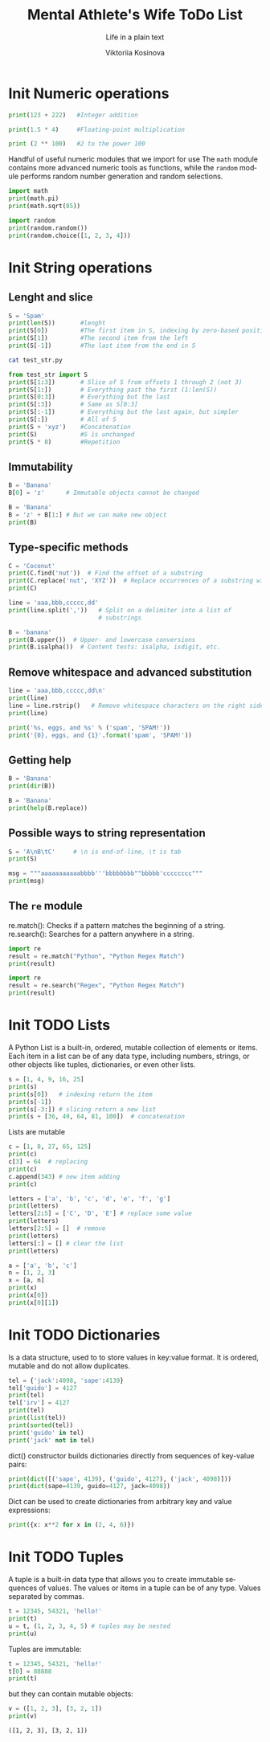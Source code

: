 #+AUTHOR:    Viktoriia Kosinova
#+TITLE:     Mental Athlete's Wife ToDo List
#+SUBTITLE:  Life in a plain text
#+EMAIL:     viqsiq@gmail.com
#+LANGUAGE: en
#+STARTUP: showall indent
#+PROPERTY: header-args :comments org
#+CATEGORY: Python
#+TODO: | AMPLE
#+TODO: RAW Init DP0 Todo DP1 Active | DONE
#+TODO: DELAY LAG RETARD | BARE

* Init Numeric operations
SCHEDULED: <2024-01-15 Mon>
#+begin_src python :results output
print(123 + 222)   #Integer addition
#+end_src

#+RESULTS:
: 345

#+begin_src python :results output
print(1.5 * 4)     #Floating-point multiplication
#+end_src

#+RESULTS:
: 6.0

#+begin_src python :results output
print (2 ** 100)   #2 to the power 100
#+end_src

#+RESULTS:
: 1267650600228229401496703205376

Handful of useful numeric modules that we import for use The =math=
module contains more advanced numeric tools as functions, while the
=random= module performs random number generation and random selections.
#+begin_src python :results output
  import math
  print(math.pi)
  print(math.sqrt(85))
#+end_src

#+RESULTS:
: 3.141592653589793
: 9.219544457292887


#+begin_src python :results output
  import random
  print(random.random())
  print(random.choice([1, 2, 3, 4]))
#+end_src

#+RESULTS:
: 0.7773632006937559
: 1

* Init String operations
SCHEDULED: <2024-01-16 Tue>

** Lenght and slice

#+begin_src python :results output
  S = 'Spam'
  print(len(S))       #lenght
  print(S[0])         #The first item in S, indexing by zero-based position
  print(S[1])         #The second item from the left
  print(S[-1])        #The last item from the end in S
#+end_src

#+RESULTS:
: 4
: S
: p
: m

#+begin_src sh :results output
  cat test_str.py
#+end_src

#+RESULTS:
: S = 'Spam'

#+begin_src python :results output
  from test_str import S
  print(S[1:3])       # Slice of S from offsets 1 through 2 (not 3)
  print(S[1:])        # Everything past the first (1:len(S))
  print(S[0:3])       # Everything but the last
  print(S[:3])        # Same as S[0:3]
  print(S[:-1])       # Everything but the last again, but simpler
  print(S[:])         # All of S
  print(S + 'xyz')    #Concatenation
  print(S)            #S is unchanged
  print(S * 8)        #Repetition
#+end_src

#+RESULTS:
: pa
: pam
: Spa
: Spa
: Spa
: Spam
: Spamxyz
: Spam
: SpamSpamSpamSpamSpamSpamSpamSpam

** Immutability

#+begin_src python :resuls output
  B = 'Banana'
  B[0] = 'z'      # Immutable objects cannot be changed
#+end_src

#+RESULTS:
TypeError: 'str' object does not support item assignment

#+begin_src python :results output
  B = 'Banana'
  B = 'z' + B[1:] # But we can make new object
  print(B)
#+end_src

#+RESULTS:
: zanana

** Type-specific methods

#+begin_src python :results output
  C = 'Coconut'
  print(C.find('nut'))  # Find the offset of a substring
  print(C.replace('nut', 'XYZ'))  # Replace occurrences of a substring with another
  print(C)
#+end_src

#+RESULTS:
: 4
: CocoXYZ
: Coconut

#+begin_src python :results output
  line = 'aaa,bbb,ccccc,dd'
  print(line.split(','))   # Split on a delimiter into a list of
                           # substrings
#+end_src

#+RESULTS:
: ['aaa', 'bbb', 'ccccc', 'dd']


#+begin_src python :results output
  B = 'banana'
  print(B.upper())  # Upper- and lowercase conversions
  print(B.isalpha())  # Content tests: isalpha, isdigit, etc.
#+end_src

#+RESULTS:
: BANANA
: True

** Remove whitespace and advanced substitution

#+begin_src python :results output
  line = 'aaa,bbb,ccccc,dd\n'
  print(line)
  line = line.rstrip()   # Remove whitespace characters on the right side
  print(line)
#+end_src

#+RESULTS:
: aaa,bbb,ccccc,dd
: 
: aaa,bbb,ccccc,dd


#+begin_src python :results output
  print('%s, eggs, and %s' % ('spam', 'SPAM!'))
  print('{0}, eggs, and {1}'.format('spam', 'SPAM!'))
#+end_src

#+RESULTS:
: spam, eggs, and SPAM!
: spam, eggs, and SPAM!

** Getting help

#+begin_src python :results output
  B = 'Banana'
  print(dir(B))
#+end_src

#+RESULTS:
: ['__add__', '__class__', '__contains__',
: '__delattr__', '__dir__', '__doc__', '__eq__',
: '__format__', '__ge__', '__getattribute__', '__getitem__',
: '__getnewargs__', '__gt__', '__hash__', '__init__',
: '__init_subclass__', '__iter__', '__le__', '__len__',
: '__lt__', '__mod__', '__mul__', '__ne__', '__new__',
: '__reduce__', '__reduce_ex__', '__repr__', '__rmod__', '__rmul__',
: '__setattr__', '__sizeof__', '__str__', '__subclasshook__', 'capitalize',
: 'casefold', 'center', 'count', 'encode', 'endswith', 'expandtabs',
: 'find', 'format', 'format_map', 'index', 'isalnum', 'isalpha',
: 'isascii', 'isdecimal', 'isdigit', 'isidentifier', 'islower',
: 'isnumeric', 'isprintable', 'isspace', 'istitle', 'isupper', 'join',
: 'ljust', 'lower', 'lstrip', 'maketrans', 'partition', 'removeprefix',
: 'removesuffix', 'replace', 'rfind', 'rindex', 'rjust', 'rpartition',
: 'rsplit', 'rstrip', 'split', 'splitlines', 'startswith', 'strip',
: 'swapcase', 'title', 'translate', 'upper', 'zfill']


#+begin_src python :results output
  B = 'Banana'
  print(help(B.replace))
#+end_src

#+RESULTS:
#+begin_example
Help on built-in function replace:

replace(old, new, count=-1, /) method of builtins.str instance
    Return a copy with all occurrences of substring old replaced by new.
    
      count
        Maximum number of occurrences to replace.
        -1 (the default value) means replace all occurrences.
    
    If the optional argument count is given, only the first count occurrences are
    replaced.

None
#+end_example

** Possible ways to string representation

#+begin_src python :results output
  S = 'A\nB\tC'     # \n is end-of-line, \t is tab
  print(S)
#+end_src

#+RESULTS:
: A
: B	C

#+begin_src python :results output
  msg = """aaaaaaaaaaabbbb'''bbbbbbbb""bbbbb'cccccccc"""
  print(msg)
#+end_src

#+RESULTS:
: aaaaaaaaaaabbbb'''bbbbbbbb""bbbbb'cccccccc

**  The ~re~ module

re.match(): Checks if a pattern matches the beginning of a string.
re.search(): Searches for a pattern anywhere in a string.

#+begin_src python :results output
  import re
  result = re.match("Python", "Python Regex Match")
  print(result)
#+end_src

#+RESULTS:
: <re.Match object; span=(0, 6), match='Python'>


#+begin_src python :results output
  import re
  result = re.search("Regex", "Python Regex Match")
  print(result)
#+end_src

#+RESULTS:
: <re.Match object; span=(7, 12), match='Regex'>

* Init TODO Lists
SCHEDULED: <2024-01-19 Fri>

A Python List is a built-in, ordered, mutable collection of elements
or items. Each item in a list can be of any data type, including
numbers, strings, or other objects like tuples, dictionaries, or even
other lists.

#+begin_src python :results output
  s = [1, 4, 9, 16, 25]
  print(s)
  print(s[0])   # indexing return the item
  print(s[-1])
  print(s[-3:]) # slicing return a new list
  print(s + [36, 49, 64, 81, 100])  # concatenation
#+end_src

#+RESULTS:
: [1, 4, 9, 16, 25]
: 1
: 25
: [9, 16, 25]
: [1, 4, 9, 16, 25, 36, 49, 64, 81, 100]

Lists are mutable

#+begin_src python :results output
  c = [1, 8, 27, 65, 125]
  print(c)
  c[3] = 64  # replacing
  print(c)
  c.append(343) # new item adding 
  print(c)
#+end_src

#+RESULTS:
: [1, 8, 27, 65, 125]
: [1, 8, 27, 64, 125]
: [1, 8, 27, 64, 125, 343]


#+begin_src python :results output
  letters = ['a', 'b', 'c', 'd', 'e', 'f', 'g']
  print(letters)
  letters[2:5] = ['C', 'D', 'E'] # replace some value
  print(letters)
  letters[2:5] = []  # remove
  print(letters)
  letters[:] = [] # clear the list
  print(letters)
#+end_src

#+RESULTS:
: ['a', 'b', 'c', 'd', 'e', 'f', 'g']
: ['a', 'b', 'C', 'D', 'E', 'f', 'g']
: ['a', 'b', 'f', 'g']
: []


#+begin_src python :results output
  a = ['a', 'b', 'c']
  n = [1, 2, 3]
  x = [a, n]
  print(x)
  print(x[0])
  print(x[0][1])
#+end_src

#+RESULTS:
: [['a', 'b', 'c'], [1, 2, 3]]
: ['a', 'b', 'c']
: b

* Init TODO Dictionaries
SCHEDULED: <2024-01-19 Fri>

Is a data structure, used to to store values in key:value format. It
is ordered, mutable and do not allow duplicates.

#+begin_src python :results output
  tel = {'jack':4098, 'sape':4139}
  tel['guido'] = 4127
  print(tel)
  tel['irv'] = 4127
  print(tel)
  print(list(tel))
  print(sorted(tel))
  print('guido' in tel)
  print('jack' not in tel)
#+end_src

#+RESULTS:
: {'jack': 4098, 'sape': 4139, 'guido': 4127}
: {'jack': 4098, 'sape': 4139, 'guido': 4127, 'irv': 4127}
: ['jack', 'sape', 'guido', 'irv']
: ['guido', 'irv', 'jack', 'sape']
: True
: False

dict() constructor builds dictionaries directly from sequences
of key-value pairs:

#+begin_src python :results output
  print(dict([('sape', 4139), ('guido', 4127), ('jack', 4098)]))
  print(dict(sape=4139, guido=4127, jack=4098))
#+end_src

#+RESULTS:
: {'sape': 4139, 'guido': 4127, 'jack': 4098}
: {'sape': 4139, 'guido': 4127, 'jack': 4098}

Dict can be used to create dictionaries from arbitrary key and value
expressions:

#+begin_src python :results output
print({x: x**2 for x in (2, 4, 6)})
#+end_src

#+RESULTS:
: {2: 4, 4: 16, 6: 36}

* Init TODO Tuples
SCHEDULED: <2024-01-23 Tue>

A tuple is a built-in data type that allows you to create immutable
sequences of values. The values or items in a tuple can be of any
type. Values separated by commas.

#+begin_src python :results output
  t = 12345, 54321, 'hello!'
  print(t)
  u = t, (1, 2, 3, 4, 5) # tuples may be nested
  print(u)
#+end_src

#+RESULTS:
: (12345, 54321, 'hello!')
: ((12345, 54321, 'hello!'), (1, 2, 3, 4, 5))

Tuples are immutable:

#+begin_src python :results output
  t = 12345, 54321, 'hello!'
  t[0] = 88888
  print(t)
#+end_src

#+RESULTS:
 : TypeError: 'tuple' object does not support item assignment

 but they can contain mutable objects:

 #+begin_src python :results output
   v = ([1, 2, 3], [3, 2, 1])
   print(v)
 #+end_src

 #+RESULTS:
 : ([1, 2, 3], [3, 2, 1])
